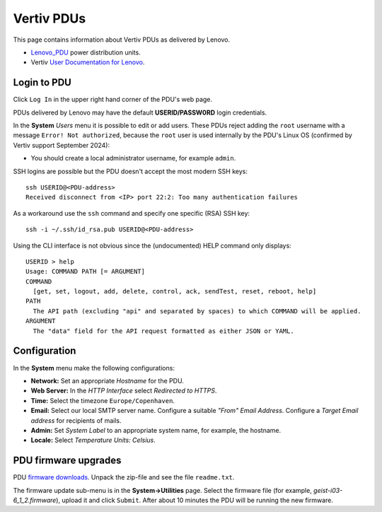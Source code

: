 #########################
Vertiv PDUs
#########################

This page contains information about Vertiv PDUs as delivered by Lenovo.

* Lenovo_PDU_ power distribution units.
* Vertiv `User Documentation for Lenovo <https://www.vertiv.com/en-us/support/avocent-support-lenovo/>`_.

.. _Lenovo_PDU: https://lenovopress.lenovo.com/lp1556-lenovo-1u-switched-monitored-3-phase-pdu
 
Login to PDU
============

Click ``Log In`` in the upper right hand corner of the PDU's web page.

PDUs delivered by Lenovo may have the default **USERID/PASSW0RD** login credentials.

In the **System** *Users* menu it is possible to edit or add users.
These PDUs reject adding the ``root`` username with a message ``Error! Not authorized``,
because the ``root`` user is used internally by the PDU's Linux OS (confirmed by Vertiv support September 2024):

* You should create a local administrator username, for example ``admin``.

SSH logins are possible but the PDU doesn't accept the most modern SSH keys::

  ssh USERID@<PDU-address>
  Received disconnect from <IP> port 22:2: Too many authentication failures

As a workaround use the ``ssh`` command and specify one specific (RSA) SSH key::

  ssh -i ~/.ssh/id_rsa.pub USERID@<PDU-address>

Using the CLI interface is not obvious since the (undocumented) HELP command only displays::

  USERID > help
  Usage: COMMAND PATH [= ARGUMENT]
  COMMAND
    [get, set, logout, add, delete, control, ack, sendTest, reset, reboot, help]
  PATH
    The API path (excluding "api" and separated by spaces) to which COMMAND will be applied.
  ARGUMENT
    The "data" field for the API request formatted as either JSON or YAML.

Configuration
==============

In the **System** menu make the following configurations:

* **Network:** Set an appropriate *Hostname* for the PDU.

* **Web Server:** In the *HTTP Interface* select *Redirected to HTTPS*.

* **Time:** Select the timezone ``Europe/Copenhaven``.

* **Email:** Select our local SMTP server name.
  Configure a suitable *"From" Email Address*.
  Configure a *Target Email address* for recipients of mails.

* **Admin:** Set *System Label* to an appropriate system name, for example, the hostname.

* **Locale:** Select *Temperature Units: Celsius*.

PDU firmware upgrades
==========================

PDU `firmware downloads <https://www.vertiv.com/en-us/support/software-download/power-distribution/geist-upgradeable-series-v6-firmware/>`_.
Unpack the zip-file and see the file ``readme.txt``.

The firmware update sub-menu is in the **System->Utilities** page.
Select the firmware file (for example, `geist-i03-6_1_2.firmware`), upload it and click ``Submit``.
After about 10 minutes the PDU will be running the new firmware.
